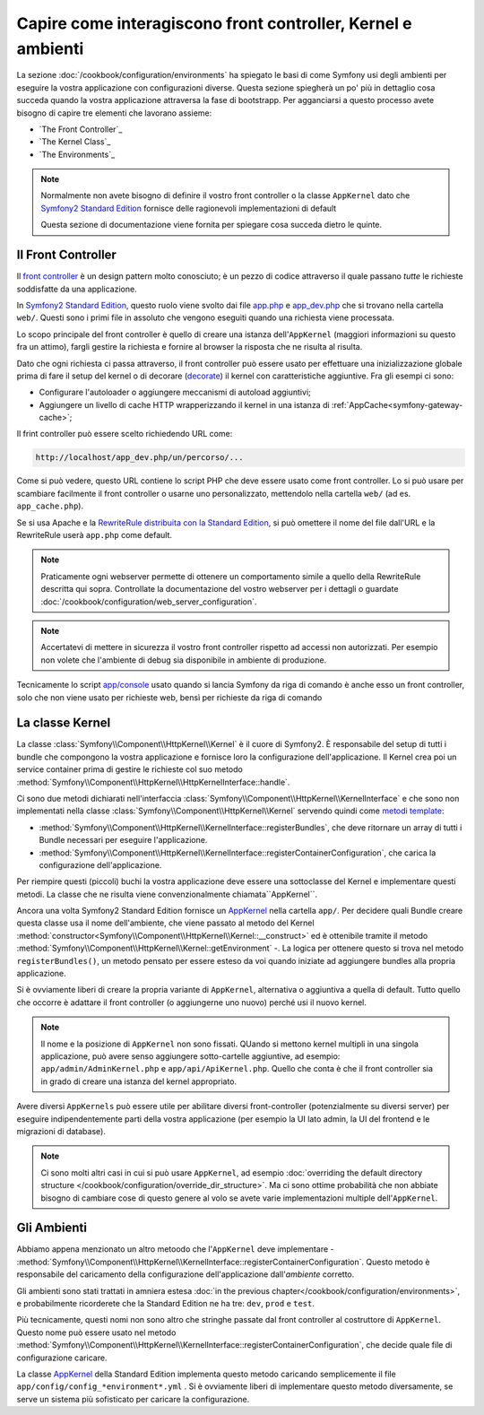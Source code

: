 .. index::
   single: Come interagiscono front controller, ``AppKernel`` e 
   ambienti

Capire come interagiscono front controller, Kernel e ambienti
=============================================================

La sezione :doc:`/cookbook/configuration/environments` ha spiegato le basi di come
Symfony usi degli ambienti per eseguire la vostra applicazione con configurazioni diverse.
Questa sezione spiegherà un po' più in dettaglio cosa succeda quando la vostra applicazione
attraversa la fase di bootstrapp. Per agganciarsi a questo processo avete bisogno di capire
tre elementi che lavorano assieme:

* `The Front Controller`_
* `The Kernel Class`_
* `The Environments`_

.. note::

    Normalmente non avete bisogno di definire il vostro front controller
    o la classe ``AppKernel`` dato che `Symfony2 Standard Edition`_ fornisce
    delle ragionevoli implementazioni di default

    Questa sezione di documentazione viene fornita per spiegare cosa succeda
    dietro le quinte.

Il Front Controller
-------------------

Il `front controller`_ è un design pattern molto conosciuto; è un pezzo di codice attraverso 
il quale passano *tutte* le richieste soddisfatte da una applicazione.

In `Symfony2 Standard Edition`_, questo ruolo viene svolto dai file `app.php`_
e `app_dev.php`_ che si trovano nella cartella ``web/``. Questi sono i primi file in assoluto 
che vengono eseguiti quando una richiesta viene processata.

Lo scopo principale del front controller è quello di creare una istanza dell'``AppKernel`` 
(maggiori informazioni su questo fra un attimo), fargli gestire la richiesta e fornire al 
browser la risposta che ne risulta al risulta.

Dato che ogni richiesta ci passa attraverso, il front controller può essere usato per effettuare
una inizializzazione globale prima di fare il setup del kernel o di decorare (`decorate`_) il kernel
con caratteristiche aggiuntive. Fra gli esempi ci sono:

* Configurare l'autoloader o aggiungere meccanismi di autoload aggiuntivi;
* Aggiungere un livello di cache HTTP wrapperizzando il kernel in una istanza di
  :ref:`AppCache<symfony-gateway-cache>`;

Il frint controller può essere scelto richiedendo URL come:

.. code-block:: text

     http://localhost/app_dev.php/un/percorso/...

Come si può vedere, questo URL contiene lo script PHP che deve essere usato
come front controller. Lo si può usare per scambiare facilmente il front controller 
o usarne uno personalizzato, mettendolo nella cartella ``web/`` (ad es. ``app_cache.php``).

Se si usa Apache e la `RewriteRule distribuita con la Standard Edition`_,
si può omettere il nome del file dall'URL e la RewriteRule userà ``app.php``
come default.

.. note::

    Praticamente ogni webserver permette di ottenere un comportamento
    simile a quello della RewriteRule descritta qui sopra.
    Controllate la documentazione del vostro webserver per i dettagli o guardate
    :doc:`/cookbook/configuration/web_server_configuration`.

.. note::

    Accertatevi di mettere in sicurezza il vostro front controller rispetto ad
    accessi non autorizzati. Per esempio non volete che l'ambiente di debug
    sia disponibile in ambiente di produzione.

Tecnicamente lo script `app/console`_ usato quando si lancia Symfony da riga di comando
è anche esso un front controller, solo che non viene usato per richieste web, bensì per 
richieste da riga di comando

La classe Kernel
----------------

La classe :class:`Symfony\\Component\\HttpKernel\\Kernel` è il cuore di 
Symfony2. È responsabile del setup di tutti i bundle che compongono la vostra
applicazione e fornisce loro la configurazione dell'applicazione.
Il Kernel crea poi un service container prima di gestire le richieste col suo metodo
:method:`Symfony\\Component\\HttpKernel\\HttpKernelInterface::handle`.


Ci sono due metodi dichiarati nell'interfaccia
:class:`Symfony\\Component\\HttpKernel\\KernelInterface` e che sono non implementati
nella classe :class:`Symfony\\Component\\HttpKernel\\Kernel`
servendo quindi come `metodi template`_:

* :method:`Symfony\\Component\\HttpKernel\\KernelInterface::registerBundles`,
  che deve ritornare un array di tutti i Bundle necessari per eseguire
  l'applicazione.

* :method:`Symfony\\Component\\HttpKernel\\KernelInterface::registerContainerConfiguration`,
  che carica la configurazione dell'applicazione.

Per riempire questi (piccoli) buchi la vostra applicazione deve essere una sottoclasse 
del Kernel e implementare questi metodi. La classe che ne risulta viene convenzionalmente
chiamata``AppKernel``.

Ancora una volta Symfony2 Standard Edition fornisce un `AppKernel`_ nella cartella ``app/``. 
Per decidere quali Bundle creare questa classe usa il nome dell'ambiente, che viene passato al 
metodo del Kernel  :method:`constructor<Symfony\\Component\\HttpKernel\\Kernel::__construct>`
ed è ottenibile tramite il metodo :method:`Symfony\\Component\\HttpKernel\\Kernel::getEnvironment` -.
La logica per ottenere questo si trova nel metodo ``registerBundles()``,
un metodo pensato per essere esteso da voi quando iniziate ad aggiungere bundles
alla propria applicazione.

Si è ovviamente liberi di creare la propria variante di ``AppKernel``,
alternativa o aggiuntiva a quella di default. Tutto quello che occorre è adattare il
front controller (o aggiungerne uno nuovo) perché usi il nuovo kernel.

.. note::

    Il nome e la posizione di ``AppKernel`` non sono fissati. QUando
    si mettono kernel multipli in una singola applicazione, 
    può avere senso aggiungere sotto-cartelle aggiuntive, ad
    esempio: ``app/admin/AdminKernel.php`` e
    ``app/api/ApiKernel.php``. Quello che conta è che il front
    controller sia in grado di creare una istanza del kernel
    appropriato.

Avere diversi ``AppKernels`` può essere utile per abilitare diversi front-controller
(potenzialmente su diversi server) per eseguire indipendentemente parti della vostra 
applicazione (per esempio la UI lato admin, la UI del frontend e le migrazioni di database).

.. note::

    Ci sono molti altri casi in cui si può usare ``AppKernel``,
    ad esempio :doc:`overriding the default directory structure </cookbook/configuration/override_dir_structure>`.
    Ma ci sono ottime probabilità che non abbiate bisogno di cambiare cose di questo genere al volo
    se avete varie implementazioni multiple dell'``AppKernel``.

Gli Ambienti
------------

Abbiamo appena menzionato un altro metoodo che l'``AppKernel`` deve implementare -
:method:`Symfony\\Component\\HttpKernel\\KernelInterface::registerContainerConfiguration`.
Questo metodo è responsabile del caricamento della configurazione dell'applicazione 
dall'*ambiente* corretto.

Gli ambienti sono stati trattati in amniera estesa
:doc:`in the previous chapter</cookbook/configuration/environments>`,
e probabilmente ricorderete che la Standard Edition ne ha tre:
``dev``, ``prod`` e ``test``.

Più tecnicamente, questi nomi non sono altro che stringhe passate dal
front controller al costruttore di ``AppKernel``. Questo nome può essere
usato nel metodo :method:`Symfony\\Component\\HttpKernel\\KernelInterface::registerContainerConfiguration`,
che decide quale file di configurazione caricare.

La classe `AppKernel`_ della Standard Edition implementa questo metodo 
caricando semplicemente  il file ``app/config/config_*environment*.yml`` .
Si è ovviamente liberi di implementare questo metodo diversamente,
se serve un sistema più sofisticato per caricare la configurazione.

.. _front controller: http://en.wikipedia.org/wiki/Front_Controller_pattern
.. _Symfony2 Standard Edition: https://github.com/symfony/symfony-standard
.. _app.php: https://github.com/symfony/symfony-standard/blob/master/web/app.php
.. _app_dev.php: https://github.com/symfony/symfony-standard/blob/master/web/app_dev.php
.. _app/console: https://github.com/symfony/symfony-standard/blob/master/app/console
.. _AppKernel: https://github.com/symfony/symfony-standard/blob/master/app/AppKernel.php
.. _decorate: http://en.wikipedia.org/wiki/Decorator_pattern
.. _RewriteRule  distribuita con la Standard Edition: https://github.com/symfony/symfony-standard/blob/master/web/.htaccess)
.. _metodi template: http://en.wikipedia.org/wiki/Template_method_pattern
